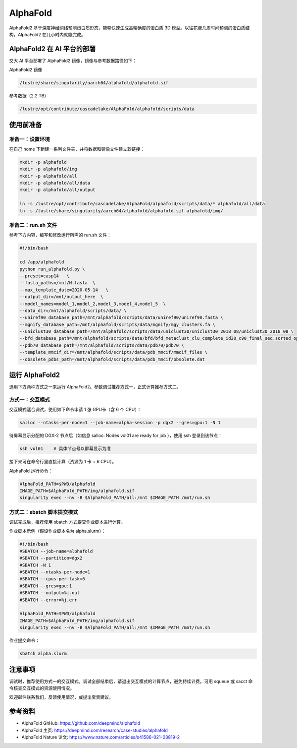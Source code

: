 AlphaFold
=============

AlphaFold2 基于深度神经网络预测蛋白质形态，能够快速生成高精确度的蛋白质 3D 模型。以往花费几周时间预测的蛋白质结构，AlphaFold2 在几小时内就能完成。

AlphaFold2 在 AI 平台的部署
----------------------------------------

交大 AI 平台部署了 AlphaFold2 镜像，镜像与参考数据路径如下：

AlphaFold2 镜像

.. code:: bash

    /lustre/share/singularity/aarch64/alphafold/alphafold.sif


参考数据（2.2 TB）

.. code:: bash

    /lustre/opt/contribute/cascadelake/AlphaFold/alphafold/scripts/data


使用前准备
----------------

准备一：设置环境
~~~~~~~~~~~~~~~~~~~~~~~~~~~

在自己 home 下新建一系列文件夹，并将数据和镜像文件建立软链接：

.. code:: bash

    mkdir -p alphafold
    mkdir -p alphafold/img
    mkdir -p alphafold/all
    mkdir -p alphafold/all/data
    mkdir -p alphafold/all/output

    ln -s /lustre/opt/contribute/cascadelake/AlphaFold/alphafold/scripts/data/* alphafold/all/data
    ln -s /lustre/share/singularity/aarch64/alphafold/alphafold.sif alphafold/img/

准备二：run.sh 文件
~~~~~~~~~~~~~~~~~~~~~~~~~~~

参考下方内容，编写和修改运行所需的 run.sh 文件：

.. code:: bash

    #!/bin/bash

    cd /app/alphafold
    python run_alphafold.py \
    --preset=casp14   \
    --fasta_paths=/mnt/N.fasta  \
    --max_template_date=2020-05-14   \
    --output_dir=/mnt/output_here  \
    --model_names=model_1,model_2,model_3,model_4,model_5  \
    --data_dir=/mnt/alphafold/scripts/data/ \
    --uniref90_database_path=/mnt/alphafold/scripts/data/uniref90/uniref90.fasta \
    --mgnify_database_path=/mnt/alphafold/scripts/data/mgnify/mgy_clusters.fa \
    --uniclust30_database_path=/mnt/alphafold/scripts/data/uniclust30/uniclust30_2018_08/uniclust30_2018_08 \
    --bfd_database_path=/mnt/alphafold/scripts/data/bfd/bfd_metaclust_clu_complete_id30_c90_final_seq.sorted_opt \
    --pdb70_database_path=/mnt/alphafold/scripts/data/pdb70/pdb70 \
    --template_mmcif_dir=/mnt/alphafold/scripts/data/pdb_mmcif/mmcif_files \
    --obsolete_pdbs_path=/mnt/alphafold/scripts/data/pdb_mmcif/obsolete.dat

运行 AlphaFold2
---------------------

选用下方两种方式之一来运行 AlphaFold2。参数调试推荐方式一，正式计算推荐方式二。

方式一：交互模式
~~~~~~~~~~~~~~~~~~~~~~~~~~~~~~~~~~

交互模式适合调试，使用如下命令申请 1 张 GPU卡（含 6 个 CPU）：

.. code:: bash

    salloc --ntasks-per-node=1 --job-name=alpha-session -p dgx2 --gres=gpu:1 -N 1

待屏幕显示分配的 DGX-2 节点后（如信息 salloc: Nodes vol01 are ready for job ），使用 ssh 登录到该节点：

.. code:: bash

    ssh vol01    # 具体节点号以屏幕显示为准

接下来可在命令行里直接计算（资源为 1 卡 + 6 CPU）。

AlphaFold 运行命令：

.. code:: bash

    AlphaFold_PATH=$PWD/alphafold
    IMAGE_PATH=$AlphaFold_PATH/img/alphafold.sif
    singularity exec --nv -B $AlphaFold_PATH/all:/mnt $IMAGE_PATH /mnt/run.sh



方式二：sbatch 脚本提交模式
~~~~~~~~~~~~~~~~~~~~~~~~~~~~~~~~~~

调试完成后，推荐使用 sbatch 方式提交作业脚本进行计算。

作业脚本示例（假设作业脚本名为 alpha.slurm）：

.. code:: bash

    #!/bin/bash
    #SBATCH --job-name=alphafold
    #SBATCH --partition=dgx2
    #SBATCH -N 1
    #SBATCH --ntasks-per-node=1
    #SBATCH --cpus-per-task=6
    #SBATCH --gres=gpu:1
    #SBATCH --output=%j.out
    #SBATCH --error=%j.err
    
    AlphaFold_PATH=$PWD/alphafold
    IMAGE_PATH=$AlphaFold_PATH/img/alphafold.sif
    singularity exec --nv -B $AlphaFold_PATH/all:/mnt $IMAGE_PATH /mnt/run.sh


作业提交命令：

.. code:: bash

    sbatch alpha.slurm


注意事项
----------------------

调试时，推荐使用方式一的交互模式。调试全部结束后，请退出交互模式的计算节点，避免持续计费。可用 squeue 或 sacct 命令核查交互模式的资源使用情况。

欢迎邮件联系我们，反馈使用情况，或提出宝贵建议。

参考资料
----------------

- AlphaFold GitHub: https://github.com/deepmind/alphafold
- AlphaFold 主页: https://deepmind.com/research/case-studies/alphafold
- AlphaFold Nature 论文: https://www.nature.com/articles/s41586-021-03819-2




